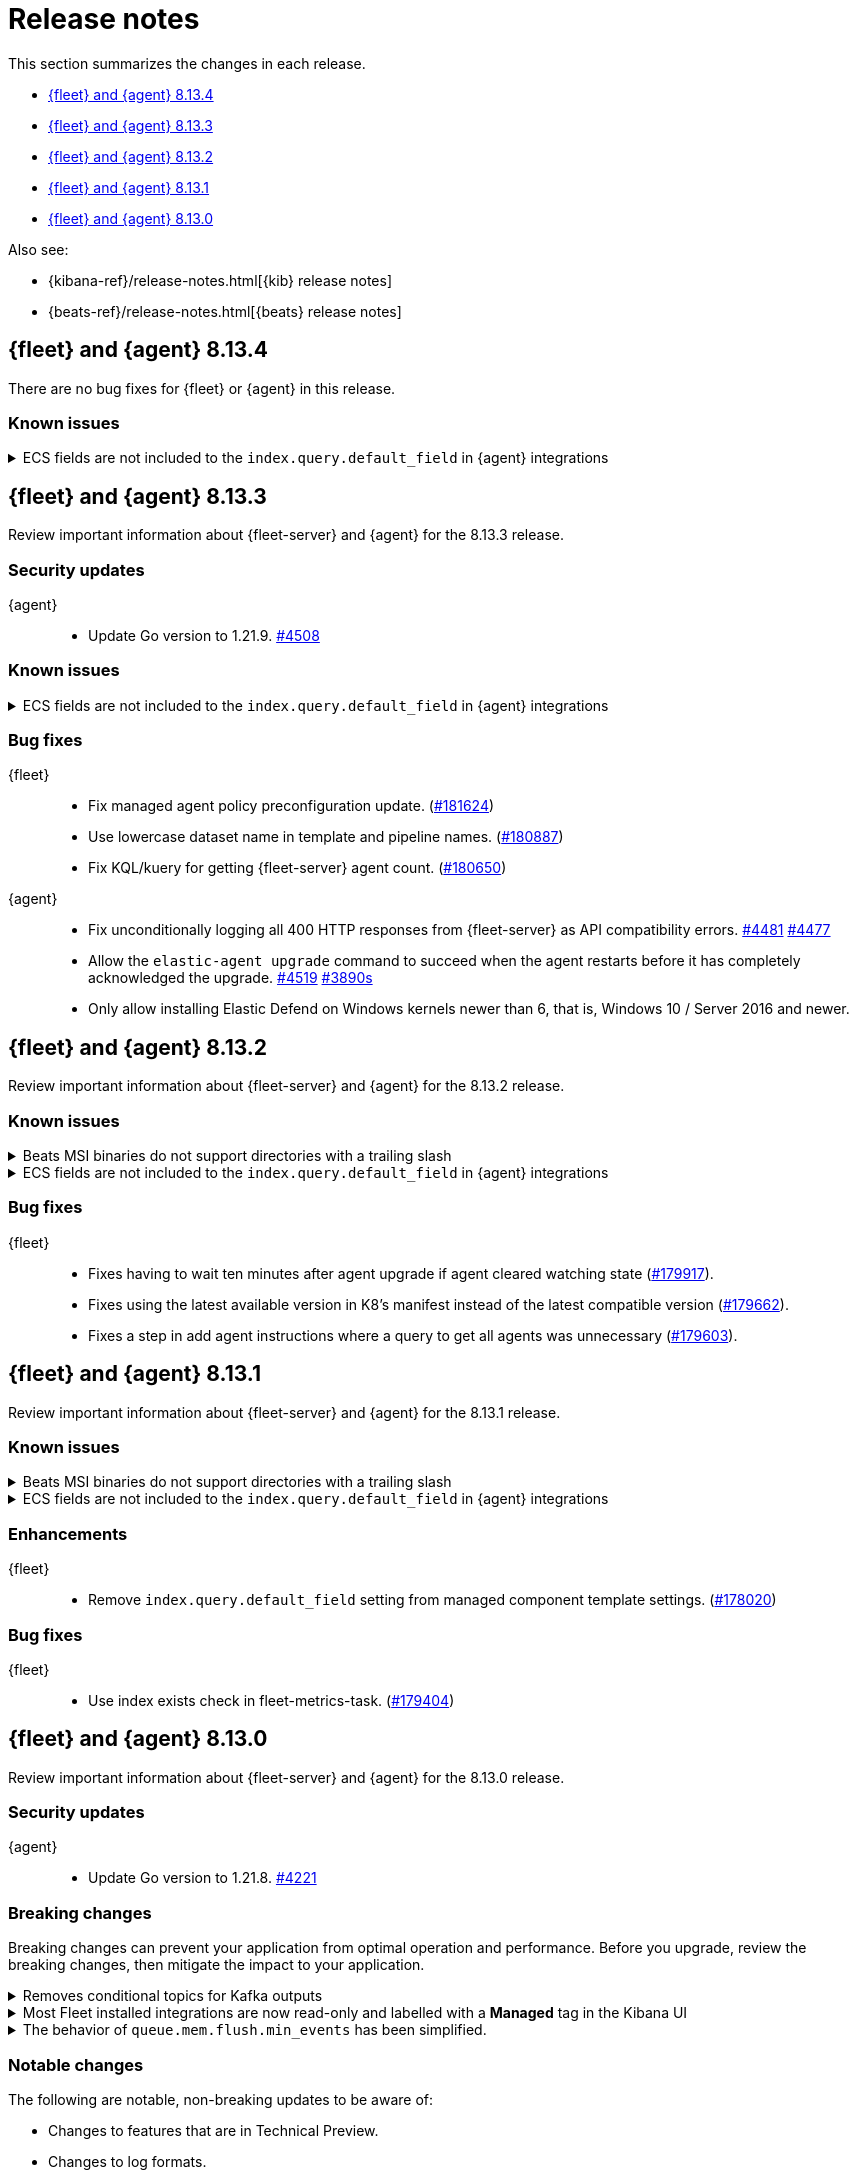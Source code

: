 // Use these for links to issue and pulls.
:kibana-issue: https://github.com/elastic/kibana/issues/
:kibana-pull: https://github.com/elastic/kibana/pull/
:beats-issue: https://github.com/elastic/beats/issues/
:beats-pull: https://github.com/elastic/beats/pull/
:agent-libs-pull: https://github.com/elastic/elastic-agent-libs/pull/
:agent-issue: https://github.com/elastic/elastic-agent/issues/
:agent-pull: https://github.com/elastic/elastic-agent/pull/
:fleet-server-issue: https://github.com/elastic/fleet-server/issues/
:fleet-server-pull: https://github.com/elastic/fleet-server/pull/

[[release-notes]]
= Release notes

This section summarizes the changes in each release.

* <<release-notes-8.13.4>>
* <<release-notes-8.13.3>>
* <<release-notes-8.13.2>>
* <<release-notes-8.13.1>>
* <<release-notes-8.13.0>>

Also see:

* {kibana-ref}/release-notes.html[{kib} release notes]
* {beats-ref}/release-notes.html[{beats} release notes]

// begin 8.13.4 relnotes

[[release-notes-8.13.4]]
== {fleet} and {agent} 8.13.4

There are no bug fixes for {fleet} or {agent} in this release.

[discrete]
[[known-issues-8.13.4]]
=== Known issues

[[known-issue-174855-8.13.4]]
.ECS fields are not included to the `index.query.default_field` in {agent} integrations
[%collapsible]
====
*Details*

Due to changes introduced to support the ecs@mappings component template (see link:https://github.com/elastic/kibana/pull/174855[elastic/kibana/pull/174855]), {fleet} no longer includes ECS fields in the integrations' `index.query.default_field`. Not including ECS fields in the `index.query.default_field` setting may affect integrations that rely on fieldless queries (when no field is specified for a query).

If you run a query without specifying a field, the query will not return results for ECS fields.

*Impact* +

In version 8.14.0 and later, {fleet} sets `index.query.default_field` to `*`, so agentless queries will work as expected. We recommend users of {fleet} upgrade to 8.14 when that release becomes available.

If you are running 8.13.x and unable to upgrade to 8.14.0, you can follow the workarounds described in the link:https://support.elastic.co/knowledge/bbdbeb57.
====

// end 8.13.4 relnotes

// begin 8.13.3 relnotes

[[release-notes-8.13.3]]
== {fleet} and {agent} 8.13.3

Review important information about {fleet-server} and {agent} for the 8.13.3 release.

[discrete]
[[security-updates-8.13.3]]
=== Security updates

{agent}::
* Update Go version to 1.21.9. {agent-pull}4508[#4508]

[discrete]
[[known-issues-8.13.3]]
=== Known issues

[[known-issue-174855-8.13.3]]
.ECS fields are not included to the `index.query.default_field` in {agent} integrations
[%collapsible]
====
*Details*

Due to changes introduced to support the ecs@mappings component template (see link:https://github.com/elastic/kibana/pull/174855[elastic/kibana/pull/174855]), {fleet} no longer include ECS fields to the integrations' `index.query.default_field`. Not including ECS fields in the `index.query.default_field` setting may affect integrations that rely on fieldless queries (when no field is specified for a query).

If you run a query without specifying a field, the query will not return results for ECS fields.

*Impact* +

In version 8.14.0 and later, {fleet} sets `index.query.default_field` to `*`, so agentless queries will work as expected. We recommend users of {fleet} upgrade to 8.14 when that release becomes available.

If you are running 8.13.x and unable to upgrade to 8.14.0, you can follow the workarounds described in the link:https://support.elastic.co/knowledge/bbdbeb57.
====

[discrete]
[[bug-fixes-8.13.3]]
=== Bug fixes

{fleet}::
* Fix managed agent policy preconfiguration update. ({kibana-pull}181624[#181624])
* Use lowercase dataset name in template and pipeline names. ({kibana-pull}180887[#180887])
* Fix KQL/kuery for getting {fleet-server} agent count. ({kibana-pull}180650[#180650])

{agent}::
* Fix unconditionally logging all 400 HTTP responses from {fleet-server} as API compatibility errors. {agent-pull}4481[#4481] {agent-issue}4477[#4477]
* Allow the `elastic-agent upgrade` command to succeed when the agent restarts before it has completely acknowledged the upgrade. {agent-pull}4519[#4519] {agent-issue}3890[#3890s]
* Only allow installing Elastic Defend on Windows kernels newer than 6, that is, Windows 10 /
Server 2016 and newer.
// end 8.13.3 relnotes

// begin 8.13.2 relnotes

[[release-notes-8.13.2]]
== {fleet} and {agent} 8.13.2

Review important information about {fleet-server} and {agent} for the 8.13.2 release.

[discrete]
[[known-issues-8.13.2]]
=== Known issues

[[known-issue-241-8.13.2]]
.Beats MSI binaries do not support directories with a trailing slash
[%collapsible]
====

*Details*

Due to changes introduced to support customizing an MSI install folder (see link:https://github.com/elastic/elastic-stack-installers/pull/209[#209]), Beats MSI binaries, which currently are in beta, will not properly handle directories that end in a slash. This defect may affect many deployments using the {beats} MSI binaries.

*Impact* +

This issue has been link:https://github.com/elastic/elastic-stack-installers/pull/264[resolved] in version 8.14.0 and later releases. We recommend users of {beats} MSI to upgrade to 8.14 when that release becomes available.

====

[[known-issue-174855-8.13.2]]
.ECS fields are not included to the `index.query.default_field` in {agent} integrations
[%collapsible]
====
*Details*

Due to changes introduced to support the ecs@mappings component template (see link:https://github.com/elastic/kibana/pull/174855[elastic/kibana/pull/174855]), {fleet} no longer include ECS fields to the integrations' `index.query.default_field`. Not including ECS fields in the `index.query.default_field` setting may affect integrations that rely on fieldless queries (when no field is specified for a query).

If you run a query without specifying a field, the query will not return results for ECS fields.

*Impact* +

In version 8.14.0 and later, {fleet} sets `index.query.default_field` to `*`, so agentless queries will work as expected. We recommend users of {fleet} upgrade to 8.14 when that release becomes available.

If you are running 8.13.x and unable to upgrade to 8.14.0, you can follow the workarounds described in the link:https://support.elastic.co/knowledge/bbdbeb57.
====

[discrete]
[[bug-fixes-8.13.2]]
=== Bug fixes

{fleet}::
* Fixes having to wait ten minutes after agent upgrade if agent cleared watching state ({kibana-pull}179917[#179917]).
* Fixes using the latest available version in K8's manifest instead of the latest compatible version ({kibana-pull}179662[#179662]).
* Fixes a step in add agent instructions where a query to get all agents was unnecessary ({kibana-pull}179603[#179603]).

// end 8.13.2 relnotes

// begin 8.13.1 relnotes

[[release-notes-8.13.1]]
== {fleet} and {agent} 8.13.1

Review important information about {fleet-server} and {agent} for the 8.13.1 release.

[discrete]
[[known-issues-8.13.1]]
=== Known issues

[[known-issue-241-8.13.1]]
.Beats MSI binaries do not support directories with a trailing slash
[%collapsible]
====

*Details*

Due to changes introduced to support customizing an MSI install folder (see link:https://github.com/elastic/elastic-stack-installers/pull/209[#209]), Beats MSI binaries, which currently are in beta, will not properly handle directories that end in a slash. This defect may affect many deployments using the {beats} MSI binaries.

*Impact* +

This issue has been link:https://github.com/elastic/elastic-stack-installers/pull/264[resolved] in version 8.14.0 and later releases. We recommend users of {beats} MSI to upgrade to 8.14 when that release becomes available.

====

[[known-issue-174855-8.13.1]]
.ECS fields are not included to the `index.query.default_field` in {agent} integrations
[%collapsible]
====
*Details*

Due to changes introduced to support the ecs@mappings component template (see link:https://github.com/elastic/kibana/pull/174855[elastic/kibana/pull/174855]), {fleet} no longer include ECS fields to the integrations' `index.query.default_field`. Not including ECS fields in the `index.query.default_field` setting may affect integrations that rely on fieldless queries (when no field is specified for a query).

If you run a query without specifying a field, the query will not return results for ECS fields.

*Impact* +

In version 8.14.0 and later, {fleet} sets `index.query.default_field` to `*`, so agentless queries will work as expected. We recommend users of {fleet} upgrade to 8.14 when that release becomes available.

If you are running 8.13.x and unable to upgrade to 8.14.0, you can follow the workarounds described in the link:https://support.elastic.co/knowledge/bbdbeb57.
====

[discrete]
[[enhancements-8.13.1]]
=== Enhancements

{fleet}::
* Remove `index.query.default_field` setting from managed component template settings. ({kibana-pull}178020[#178020])

[discrete]
[[bug-fixes-8.13.1]]
=== Bug fixes

{fleet}::
* Use index exists check in fleet-metrics-task. ({kibana-pull}179404[#179404])

// end 8.13.1 relnotes

// begin 8.13.0 relnotes

[[release-notes-8.13.0]]
== {fleet} and {agent} 8.13.0

Review important information about {fleet-server} and {agent} for the 8.13.0 release.

[discrete]
[[security-updates-8.13.0]]
=== Security updates

{agent}::
* Update Go version to 1.21.8. {agent-pull}4221[#4221]

[discrete]
[[breaking-changes-8.13.0]]
=== Breaking changes

Breaking changes can prevent your application from optimal operation and
performance. Before you upgrade, review the breaking changes, then mitigate the
impact to your application.

// copied from Kibana release notes: https://github.com/elastic/kibana/pull/179216
[discrete]
[[breaking-176879]]
.Removes conditional topics for Kafka outputs
[%collapsible]
====
*Details* +
The Kafka output no longer supports conditional topics while the final syntax is evaluated ahead of Kafka output GA. For more information, refer to ({kibana-pull}176879[#176879]).
====

// copied from Kibana release notes: https://github.com/elastic/kibana/pull/179216
[discrete]
[[breaking-176443]]
.Most Fleet installed integrations are now read-only and labelled with a *Managed* tag in the Kibana UI 
[%collapsible]
====
*Details* +
Integration content installed by {fleet} is no longer editable. This content is tagged with *Managed* in the {kib} UI, and is Elastic managed. This content cannot be edited or deleted, however managed visualizations, dashboards, and saved searches can be cloned. The clones can be customized.
When cloning a dashboard the cloned panels become entirely independent copies that are unlinked from the original configurations and dependencies. 
Managed content relating to specific visualization editors such as Lens, TSVB, and Maps, the clones retain the original reference configurations. The same applies to editing any saved searches in a managed visualization.
For more information, refer to ({kibana-pull}172393[#172393]).
====

// copied from Beats release notes: https://github.com/elastic/beats/pull/37795
[discrete]
[[breaking-37795]]
.The behavior of `queue.mem.flush.min_events` has been simplified.
[%collapsible]
====
*Details* +
The behavior of `queue.mem.flush.min_events` has been simplified. It now serves as a simple maximum on the size of all event batches. There are no longer performance implications in its relationship to `bulk_max_size`.

For more information, refer to ({beats-pull}37795[#37795]).
====

[discrete]
[[notable-changes-8.13.0]]
=== Notable changes

The following are notable, non-breaking updates to be aware of:

* Changes to features that are in Technical Preview.
* Changes to log formats.
* Changes to non-public APIs.
* Behaviour changes that repair critical bugs.

{fleet}::
* Adds reference to `ecs@mappings` for each index template ({kibana-pull}174855[#174855]).

[discrete]
[[known-issues-8.13.0]]
=== Known issues

[[known-issue-241-8.13.0]]
.Beats MSI binaries do not support directories with a trailing slash
[%collapsible]
====

*Details*

Due to changes introduced to support customizing an MSI install folder (see link:https://github.com/elastic/elastic-stack-installers/pull/209[#209]), Beats MSI binaries, which currently are in beta, will not properly handle directories that end in a slash. This defect may affect many deployments using the {beats} MSI binaries.

*Impact* +

This issue has been link:https://github.com/elastic/elastic-stack-installers/pull/264[resolved] in version 8.14.0 and later releases. We recommend users of {beats} MSI to upgrade to 8.14 when that release becomes available.

====

[[known-issue-174855-8.13.0]]
.ECS fields are not included to the `index.query.default_field` in {agent} integrations
[%collapsible]
====
*Details*

Due to changes introduced to support the ecs@mappings component template (see link:https://github.com/elastic/kibana/pull/174855[elastic/kibana/pull/174855]), {fleet} no longer include ECS fields to the integrations' `index.query.default_field`. Not including ECS fields in the `index.query.default_field` setting may affect integrations that rely on fieldless queries (when no field is specified for a query).

If you run a query without specifying a field, the query will not return results for ECS fields.

*Impact* +

In version 8.14.0 and later, {fleet} sets `index.query.default_field` to `*`, so agentless queries will work as expected. We recommend users of {fleet} upgrade to 8.14 when that release becomes available.

If you are running 8.13.x and unable to upgrade to 8.14.0, you can follow the workarounds described in the link:https://support.elastic.co/knowledge/bbdbeb57.
====

[discrete]
[[new-features-8.13.0]]
=== New features

The 8.13.0 release added the following new and notable features.

{fleet}::
* Adds support for the `subobjects` setting on the object type mapping ({kibana-pull}171826[#171826]).

{fleet-server}::
* Add support for storing output secrets in a new `secrets` block. {fleet-server-pull}3061[3061] {fleet-server-issue}2966[2966]
* Add support for the remote {es} output type in {fleet-server}. {fleet-server-pull}3051[3051]
* Report the health state of remote {es} outputs to the `logs-fleet_server.output_health-default` data stream. {fleet-server-pull}3127[3127] {fleet-server-issue}3116[3116]
* Add a `policy_debounce_time` configuration to add a forced delay to the policy index monitor when it successfully gathers new documents. {fleet-server-pull}3234[3234]

{agent}::
* Log a summary of each policy configuration change received from {fleet}. {agent-pull}4050[#4050] {agent-issue}3406[#3406]
* Add the full version number to the installation directory name. {agent-pull}4193[#4193] {agent-issue}2579[#2579]
* Ignore Kubernetes node and namespace update events that do not change pod metadata. {agent-pull}4226[#4226] {beats-issue}37338[#37338]
* Add the new ETW input mapping to the Filebeat specification so that it's available in {agent}. {agent-pull}4037[#4037] {beats-pull}36915[#36915]
* Add the new WebSocket input mapping to the Filebeat specification so that it's available in {agent}. {agent-pull}4242[#4242] {beats-pull}37774[#37774]
* Create the `.installed` marker earlier on in the install process, allowing the use of `elastic-agent uninstall` to cleanup if the install fails. {agent-pull}4172[#4172] {agent-issue}4051[#4051]
* Add a postrm script to {agent} DEB and RPM packages. {agent-pull}4334[#4334] {agent-issue}3784[#3784] {agent-issue}4267[#4267]
* Kubernetes secrets provider has been improved to update a Kubernetes secret  when the secret value changes. {agent-pull}4371[#4371] {agent-issue}4168[#4168]
* Upgrade link:https://github.com/elastic/elastic-agent-system-metrics[elastic-agent-system-metrics] to version 0.9.2. {agent-pull}4383[#4383]
* Allow users to configure number of output workers (for outputs that support workers) with either `worker` or `workers`. {beats-pull}38257[38257]

[discrete]
[[enhancements-8.13.0]]
=== Enhancements

{fleet}::
* Adds `skipRateLimitCheck` flag to the Upgrade API and Bulk_upgrade API ({kibana-pull}176923[#176923]).
* Adds making datastream rollover lazy ({kibana-pull}176565[#176565]).
* Stops creating  the `{type}-{datastet}@custom` component template during package installation ({kibana-pull}175469[#175469]).
* Adds the `xpack.fleet.isAirGapped` flag ({kibana-pull}174214[#174214]).
* Add a warning when downloading the new version in an agent upgrade is failing ({kibana-pull}173844[#173844]).
* Adds a message explaining why an agent is not upgradeable ({kibana-pull}173253[#173253]).
* Makes logs-* and metrics-* data views available across all spaces ({kibana-pull}172991[#172991]).
* Adds flag for pre-release to templates/inputs endpoint ({kibana-pull}174471[#174471]).
* Adds concurrency control to Fleet data stream API handler ({kibana-pull}174087[#174087]).
* Adds a handlebar helper to percent encode a given string ({kibana-pull}173119[#173119]).

{fleet-server}::
* Relax version checks in snapshot builds to support automated testing during minor release updates. {fleet-server-pull}3039[3039] {fleet-server-issue}2960[2960]
* Add top level keys for policy definition into {fleet-server} OpenAPI specification. {fleet-server-pull}3048[3048]
* Define the `action.data` and `ack` event schemas. {fleet-server-pull}3060[3060]
* Add additional transaction labels with {es} error details to requests. {fleet-server-pull}3124[3124] {fleet-server-issue}3098[3098]
* Calls with unauthorized API keys now return a `401` error. {fleet-server-pull}3135[3135] {fleet-server-issue}2861[2861]
* Use the Shutdown method with a timeout to gracefully halt HTTP servers. {fleet-server-pull}3165[3165] {fleet-server-issue}2902[2902]
* Replace the policy and action limiters with a unified checkin limiter. {fleet-server-pull}3255[3255] {fleet-server-issue}2254[3254]
* Change the response code for {es} call failures to `503`. {fleet-server-pull}3235[3235] {fleet-server-issue}2852[2852]

{agent}::
* Move the control socket path to always be inside of the top level of the {agent} installation directory. {agent-pull}3909[#3909] {agent-issue}3840[#3840]
* Add mTLS flags to {agent} install and enroll commands to enable use of certificates for communication in on-prem proxy setups. {agent-pull}4007[#4007]
* Improve error handling by adding error descriptors to the `inspect` command and config methods. {agent-pull}4074[#4074]
* Add an `agent.providers.initial_default` configuration flag to disable providers by default. {agent-pull}4166[#4166] {agent-issue}4145[#4145]
* Add environment variable bindings so that {fleet-server} and {agents} started in container mode can specify mTLS variables. {agent-pull}4261[#4261]

[discrete]
[[bug-fixes-8.13.0]]
=== Bug fixes

{fleet}::
* Fixes a bug where secret values were not deleted on output type change ({kibana-pull}178964[#178964]).
* Fixes formatting for some integrations on the overview page ({kibana-pull}178937[#178937]).
* Fixes the name of {es} output workers configuration key ({kibana-pull}178329[#178329]).
* Fixes clean up of the `.fleet-policies` entries when deleting an agent policy. ({kibana-pull}178276[#178276]).
* Fixes only showing remote {es} output health status if later than last updated time ({kibana-pull}177685[#177685]).
* Fixes status summary when `showUpgradeable` is selected ({kibana-pull}177618[#177618]).
* Fixes issue of agent sometimes not getting inputs using a new agent policy with system integration ({kibana-pull}177594[#177594]).
* Fixes the activity flyout keeping the scroll state on rerender ({kibana-pull}177029[#177029]).
* Fixes inactive popover tour not resetting ({kibana-pull}176929[#176929]).
* Fixes `isPackageVersionOrLaterInstalled` to check for installed package ({kibana-pull}176532[#176532]).
* Removes pre-release exception for Synthetics package ({kibana-pull}176249[#176249]).
* Fixes output validation when creating package policy ({kibana-pull}175985[#175985]).
* Fixes allowing an agent to upgrade to a newer patch version than fleet-server ({kibana-pull}175775[#175775]).
* Fixes asset creation during custom integration installation ({kibana-pull}174869[#174869]).
* Fixes cascading agent policy's namespace to package policies ({kibana-pull}174776[#174776]).

{fleet-server}::
* Add missing `Elastic-Api-Version` and `X-Request-Id` headers to the {fleet-server} OpenAPI specification. {fleet-server-pull}3044[3044]
* Replace all secret references in input objects. {fleet-server-pull}3086[3086] {fleet-server-issue}3083[3083]
* Deprecate the redundant `fleet.agent.logging.level` attribute. {fleet-server-pull}3195[3195] {fleet-server-issue}3126[3126]
* Add validation to make sure that status and message are present in the checkin API request body.  {fleet-server-pull}3233[3233] {fleet-server-issue}2420[2420]
* Fix a bug where agents were stuck in non-upgradeable state after an upgrade. {fleet-server-pull}3264[3264] {fleet-server-issue}3263[3263]
* Fix chunked file delivery so that files are delivered in order. {fleet-server-pull}3283[#3283]
* Fix a bug where the self monitor stops output health reporting if the output configuration is not acknowledged by agents. {fleet-server-pull}3335[#3335] {fleet-server-issue}3334[3334]

{agent}::
* Fix component control protocol to allow checkin to be chunked across multiple messages. Fixes errors related to the gRPC max message size being exceeded. {agent-pull}3884[#3884] {agent-issue}2460[#2460]
* Fix the creation of directories when unpacking tar.gz packages. {agent-pull}4100[#4100] {agent-issue}4093[#4093]
* Set a timeout of 1 minute for the FQDN lookup function. {agent-pull}4147[#4147]
* Increase timeout for file removal during {agent} uninstall. {agent-pull}4310[#4310] {agent-issue}4164[#4164]

// end 8.13.0 relnotes

// ---------------------
//TEMPLATE
//Use the following text as a template. Remember to replace the version info.

// begin 8.7.x relnotes

//[[release-notes-8.7.x]]
//== {fleet} and {agent} 8.7.x

//Review important information about the {fleet} and {agent} 8.7.x release.

//[discrete]
//[[security-updates-8.7.x]]
//=== Security updates

//{fleet}::
//* add info

//{agent}::
//* add info

//[discrete]
//[[breaking-changes-8.7.x]]
//=== Breaking changes

//Breaking changes can prevent your application from optimal operation and
//performance. Before you upgrade, review the breaking changes, then mitigate the
//impact to your application.

//[discrete]
//[[breaking-PR#]]
//.Short description
//[%collapsible]
//====
//*Details* +
//<Describe new behavior.> For more information, refer to {kibana-pull}PR[#PR].

//*Impact* +
//<Describe how users should mitigate the change.> For more information, refer to {fleet-guide}/fleet-server.html[Fleet Server].
//====

//[discrete]
//[[notable-changes-8.13.0]]
//=== Notable changes

//The following are notable, non-breaking updates to be aware of:

//* Changes to features that are in Technical Preview.
//* Changes to log formats.
//* Changes to non-public APIs.
//* Behaviour changes that repair critical bugs.

//{fleet}::
//* add info

//{agent}::
//* add info

//[discrete]
//[[known-issues-8.7.x]]
//=== Known issues

//[[known-issue-issue#]]
//.Short description
//[%collapsible]
//====

//*Details*

//<Describe known issue.>

//*Impact* +

//<Describe impact or workaround.>

//====

//[discrete]
//[[deprecations-8.7.x]]
//=== Deprecations

//The following functionality is deprecated in 8.7.x, and will be removed in
//8.7.x. Deprecated functionality does not have an immediate impact on your
//application, but we strongly recommend you make the necessary updates after you
//upgrade to 8.7.x.

//{fleet}::
//* add info

//{agent}::
//* add info

//[discrete]
//[[new-features-8.7.x]]
//=== New features

//The 8.7.x release Added the following new and notable features.

//{fleet}::
//* add info

//{agent}::
//* add info

//[discrete]
//[[enhancements-8.7.x]]
//=== Enhancements

//{fleet}::
//* add info

//{agent}::
//* add info

//[discrete]
//[[bug-fixes-8.7.x]]
//=== Bug fixes

//{fleet}::
//* add info

//{agent}::
//* add info

// end 8.7.x relnotes
